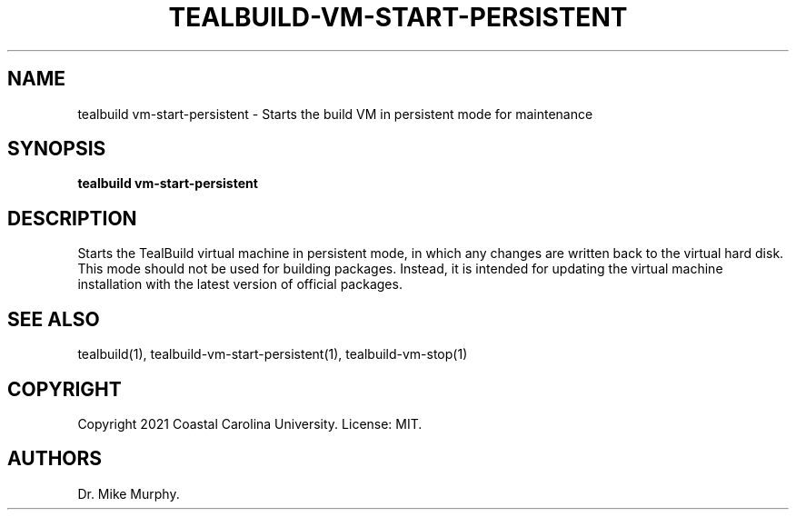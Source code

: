 .\" Automatically generated by Pandoc 2.14.0.1
.\"
.TH "TEALBUILD-VM-START-PERSISTENT" "1" "June 2021" "TealBuild" ""
.hy
.SH NAME
.PP
tealbuild vm-start-persistent - Starts the build VM in persistent mode
for maintenance
.SH SYNOPSIS
.PP
\f[B]tealbuild vm-start-persistent\f[R]
.SH DESCRIPTION
.PP
Starts the TealBuild virtual machine in persistent mode, in which any
changes are written back to the virtual hard disk.
This mode should not be used for building packages.
Instead, it is intended for updating the virtual machine installation
with the latest version of official packages.
.SH SEE ALSO
.PP
tealbuild(1), tealbuild-vm-start-persistent(1), tealbuild-vm-stop(1)
.SH COPYRIGHT
.PP
Copyright 2021 Coastal Carolina University.
License: MIT.
.SH AUTHORS
Dr.\ Mike Murphy.
